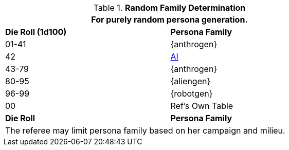 // new table for family generation
.*Random Family Determination*
[width="75%",cols="2*^"]
|===
2+<|For purely random persona generation. 

s|Die Roll (1d100)
s|Persona Family

|01-41
|{anthrogen}

|42
|xref:v-wetware:CH69_AI.adoc[AI,window=_blank]

|43-79
|{anthrogen}

|80-95
|{aliengen}

|96-99
|{robotgen}

|00
|Ref's Own Table


s|Die Roll
s|Persona Family
2+<|The referee may limit persona family based on her campaign and milieu. 
|===
